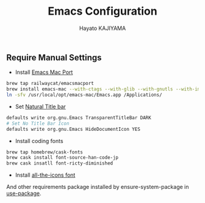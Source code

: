 #+TITLE: Emacs Configuration
#+AUTHOR: Hayato KAJIYAMA
#+EMAIL: hyakt0@gmail.com

** Require Manual Settings
- Install [[https://github.com/railwaycat/homebrew-emacsmacport][Emacs Mac Port]]
#+BEGIN_SRC sh
brew tap railwaycat/emacsmacport
brew install emacs-mac --with-ctags --with-glib --with-gnutls --with-imagemagick --with-modules --with-natural-title-bar --with-xml2
ln -sfv /usr/local/opt/emacs-mac/Emacs.app /Applications/
#+END_SRC
- Set [[https://github.com/railwaycat/homebrew-emacsmacport/wiki/Natural-Title-Bar][Natural Title bar]]
#+BEGIN_SRC sh
defaults write org.gnu.Emacs TransparentTitleBar DARK
# Set No Title Bar Icon
defaults write org.gnu.Emacs HideDocumentIcon YES
#+END_SRC
- Install coding fonts
#+BEGIN_SRC sh
brew tap homebrew/cask-fonts
brew cask install font-source-han-code-jp
brew cask insatll font-ricty-diminished
#+END_SRC
- Install [[https://github.com/domtronn/all-the-icons.el/tree/master/fonts][all-the-icons font]]

And other requirements package installed by ensure-system-package in [[https://github.com/jwiegley/use-package][use-package]].


